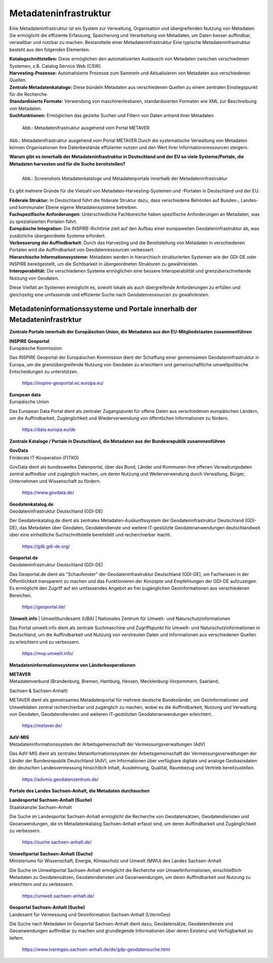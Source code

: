 
Metadateninfrastruktur
======================

Eine Metadateninfrastruktur ist ein System zur Verwaltung, Organisation und übergreifenden Nutzung von Metadaten:
Sie ermöglicht die effiziente Erfassung, Speicherung und Verarbeitung von Metadaten, um Daten besser auffindbar, verwaltbar und nutzbar zu machen.
Bestandteile einer Metadateninfrastruktur
Eine typische Metadateninfrastruktur besteht aus den folgenden Elementen:

| **Katalogschnittstellen:** Diese ermöglichen den automatisierten Austausch von Metadaten zwischen verschiedenen Systemen, z.B. Catalog Service Web (CSW).

| **Harvesting-Prozesse:** Automatisierte Prozesse zum Sammeln und Aktualisieren von Metadaten aus verschiedenen Quellen.

| **Zentrale Metadatenkataloge:** Diese bündeln Metadaten aus verschiedenen Quellen zu einem zentralen Einstiegspunkt für die Recherche.

| **Standardisierte Formate:** Verwendung von maschinenlesbaren, standardisierten Formaten wie XML zur Beschreibung von Metadaten.

| **Suchfunktionen:** Ermöglichen das gezielte Suchen und Filtern von Daten anhand ihrer Metadaten.
 

.. figure:: ../img/metadateninfrastruktur/mis_1024.png
   :alt: Grafik Metadateninfrastruktur
   :align: left
   :scale: 70
   :figwidth: 100%

   Abb.: Metadatenifrastruktur ausgehend vom Portal METAVER


Abb.: Metadatenifrastruktur ausgehend vom Portal METAVER
Durch die systematische Verwaltung von Metadaten können Organisationen ihre Datenbestände effizienter nutzen und den Wert ihrer Informationsressourcen steigern.


**Warum gibt es innerhalb der Metadateninfrastruktur in Deutschland und der EU so viele Systeme/Portale, die Metadaten harvesten und für die Suche bereitstellen?**


.. figure:: ../img/metadateninfrastruktur/metadatenportale.png
   :alt: Screenshots Metadatenportale
   :align: left
   :scale: 70
   :figwidth: 100%

   Abb.: Screenshots Metadatenkataloge und Metadatenportale innerhalb der Metadateninfrastruktur


Es gibt mehrere Gründe für die Vielzahl von Metadaten-Harvesting-Systemen und -Portalen in Deutschland und der EU:

| **Föderale Struktur:** In Deutschland führt die föderale Struktur dazu, dass verschiedene Behörden auf Bundes-, Landes- und kommunaler Ebene eigene Metadatensysteme betreiben.

| **Fachspezifische Anforderungen:** Unterschiedliche Fachbereiche haben spezifische Anforderungen an Metadaten, was zu spezialisierten Portalen führt.

| **Europäische Integration:** Die INSPIRE-Richtlinie zielt auf den Aufbau einer europaweiten Geodateninfrastruktur ab, was zusätzliche übergeordnete Systeme erfordert.

| **Verbesserung der Auffindbarkeit:** Durch das Harvesting und die Bereitstellung von Metadaten in verschiedenen Portalen wird die Auffindbarkeit von Geodatenressourcen verbessert.

| **Hierarchische Informationssysteme:** Metadaten werden in hierarchisch strukturierten Systemen wie der GDI-DE oder INSPIRE bereitgestellt, um die Sichtbarkeit in übergeordneten Strukturen zu gewährleisten.

| **Interoperabilität:** Die verschiedenen Systeme ermöglichen eine bessere Interoperabilität und grenzüberschreitende Nutzung von Geodaten.

Diese Vielfalt an Systemen ermöglicht es, sowohl lokale als auch übergreifende Anforderungen zu erfüllen und gleichzeitig eine umfassende und effiziente Suche nach Geodatenressourcen zu gewährleisten.


Metadateninformationssysteme und Portale innerhalb der Metadateninfrastrktur
----------------------------------------------------------------------------

**Zentrale Portale innerhalb der Europäischen Union, die Metadaten aus den EU-Mitgliedstaaten zusammenführen**

| **INSPIRE Geoportal**
| Europäische Kommission

Das INSPIRE Geoportal der Europäischen Kommission dient der Schaffung einer gemeinsamen Geodateninfrastruktur in Europa, um die grenzübergreifende Nutzung von Geodaten zu erleichtern und gemeinschaftliche umweltpolitische Entscheidungen zu unterstützen.

  https://inspire-geoportal.ec.europa.eu/


| **European data**
| Europäische Union

Das European Data Portal dient als zentraler Zugangspunkt für offene Daten aus verschiedenen europäischen Ländern, um die Auffindbarkeit, Zugänglichkeit und Wiederverwendung von öffentlichen Informationen zu fördern.

  https://data.europa.eu/de 


**Zentrale Kataloge / Portale in Deutschland, die Metadaten aus der Bundesrepublik zusammenführen**

| **GovData**
| Förderale IT-Kooperation (FITKO)

GovData dient als bundesweites Datenportal, über das Bund, Länder und Kommunen ihre offenen Verwaltungsdaten zentral auffindbar und zugänglich machen, um deren Nutzung und Weiterverwendung durch Verwaltung, Bürger, Unternehmen und Wissenschaft zu fördern.

  https://www.govdata.de/


| **Geodatenkatalog.de**
| Geodateninfrastruktur Deutschland (GDI-DE)

Der Geodatenkatalog.de dient als zentrales Metadaten-Auskunftssystem der Geodateninfrastruktur Deutschland (GDI-DE), das Metadaten über Geodaten, Geodatendienste und weitere IT-gestützte Geodatenanwendungen deutschlandweit über eine einheitliche Suchschnittstelle bereitstellt und recherchierbar macht.

  https://gdk.gdi-de.org/


| **Geoportal.de**
| Geodateninfrastruktur Deutschland (GDI-DE)

Das Geoportal.de dient als "Schaufenster" der Geodateninfrastruktur Deutschland (GDI-DE), um Fachwissen in der Öffentlichkeit transparent zu machen und das Funktionieren der Konzepte und Empfehlungen der GDI-DE aufzuzeigen. Es ermöglicht den Zugriff auf ein umfassendes Angebot an frei zugänglichen Geoinformationen aus verschiedenen Bereichen.

  https://geoportal.de/


|**Umwelt.info**
| Umweltbundesamt (UBA)
| Nationales Zentrum für Umwelt- und Naturschutzinformationen

Das Portal umwelt.info dient als zentrale Suchmaschine und Zugriffspunkt für Umwelt- und Naturschutzinformationen in Deutschland, um die Auffindbarkeit und Nutzung von verstreuten Daten und Informationen aus verschiedenen Quellen zu erleichtern und zu verbessern.

  https://mvp.umwelt.info/


**Metadateninformationssysteme von Länderkooperationen**

| **METAVER**
| Metadatenverbund (Brandenburg, Bremen, Hamburg, Hessen, Mecklenburg-Vorpommern, Saarland,
Sachsen & Sachsen-Anhalt)

METAVER dient als gemeinsames Metadatenportal für mehrere deutsche Bundesländer, um Geoinformationen und Umweltdaten zentral recherchierbar und zugänglich zu machen, wobei es die Auffindbarkeit, Nutzung und Verwaltung von Geodaten, Geodatendiensten und weiteren IT-gestützten Geodatenanwendungen erleichtert.

  https://metaver.de/


| **AdV-MIS**
| Metadateninformationssystem der Arbeitsgemeinschaft der Vermessungsverwaltungen (AdV)

Das AdV-MIS dient als zentrales Metainformationssystem der Arbeitsgemeinschaft der Vermessungsverwaltungen der Länder der Bundesrepublik Deutschland (AdV), um Informationen über verfügbare digitale und analoge Geobasisdaten der deutschen Landesvermessung hinsichtlich Inhalt, Ausdehnung, Qualität, Raumbezug und Vertrieb bereitzustellen.

  https://advmis.geodatenzentrum.de/


**Portale des Landes Sachsen-Anhalt, die Metadaten durchsuchen**

| **Landesportal Sachsen-Anhalt (Suche)**
| Staatskanzlei Sachsen-Anhalt

Die Suche im Landesportal Sachsen-Anhalt ermöglicht die Recherche von Geodatensätzen, Geodatendiensten und Geoanwendungen, die im Metadatenkatalog Sachsen-Anhalt erfasst sind, um deren Auffindbarkeit und Zugänglichkeit zu verbessern.

  https://suche.sachsen-anhalt.de/ 


| **Umweltportal Sachsen-Anhalt (Suche)**
| Ministeriums für Wissenschaft, Energie, Klimaschutz und Umwelt (MWU) des Landes Sachsen-Anhalt

Die Suche im Umweltportal Sachsen-Anhalt ermöglicht die Recherche von Umweltinformationen, einschließlich Metadaten zu Geodatensätzen, Geodatendiensten und Geoanwendungen, um deren Auffindbarkeit und Nutzung zu erleichtern und zu verbessern.

  https://umwelt.sachsen-anhalt.de/


| **Geoportal Sachsen-Anhalt (Suche)**
| Landesamt für Vermessung und Geoinformation Sachsen-Anhalt (LVermGeo)

Die Suche nach Metadaten im Geoportal Sachsen-Anhalt dient dazu, Geodatensätze, Geodatendienste und Geoanwendungen auffindbar zu machen und grundlegende Informationen über deren Existenz und Verfügbarkeit zu liefern.

  https://www.lvermgeo.sachsen-anhalt.de/de/gdp-geodatensuche.html



